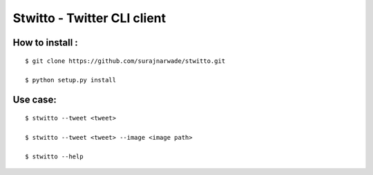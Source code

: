 ============================
Stwitto - Twitter CLI client
============================


How to install :
----------------

::

 $ git clone https://github.com/surajnarwade/stwitto.git

 $ python setup.py install

Use case:
---------

::

 $ stwitto --tweet <tweet>

 $ stwitto --tweet <tweet> --image <image path>

 $ stwitto --help
